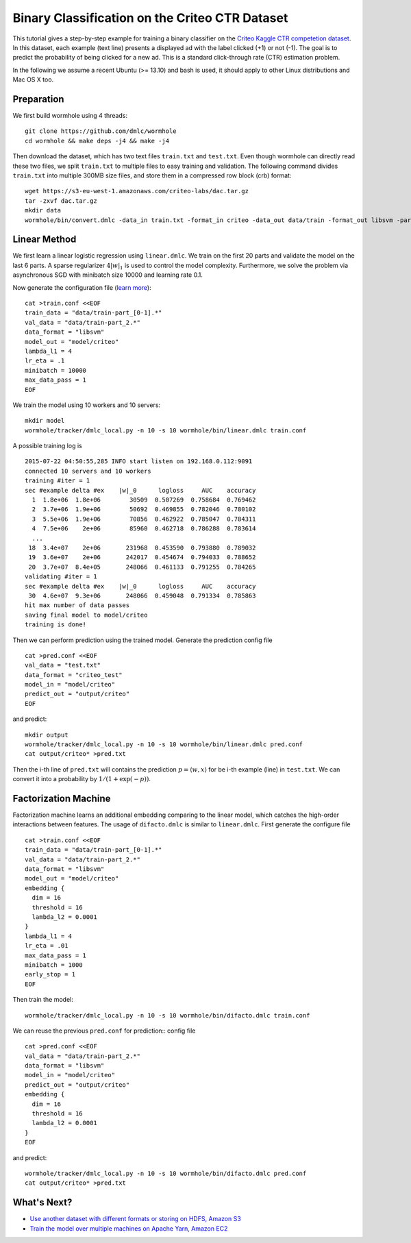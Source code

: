 Binary Classification on the Criteo CTR Dataset
===============================================

This tutorial gives a step-by-step example for training a binary classifier on
the `Criteo Kaggle CTR competetion dataset
<https://www.kaggle.com/c/criteo-display-ad-challenge/>`_. In this dataset, each
example (text line) presents a displayed ad with the label clicked (+1) or not
(-1). The goal is to predict the probability of being clicked for a new ad.
This is a standard click-through rate (CTR) estimation problem.

In the following we assume a recent Ubuntu (>= 13.10) and bash is used, it should
apply to other Linux distributions and Mac OS X too.

Preparation
-----------

We first build wormhole using 4 threads::

  git clone https://github.com/dmlc/wormhole
  cd wormhole && make deps -j4 && make -j4

Then download the dataset, which has two text files ``train.txt`` and
``test.txt``. Even though wormhole can directly read these two files, we split
``train.txt`` to multiple files to easy training and validation. The following
command divides ``train.txt`` into multiple 300MB size files, and store them in
a compressed row block (crb) format::

  wget https://s3-eu-west-1.amazonaws.com/criteo-labs/dac.tar.gz
  tar -zxvf dac.tar.gz
  mkdir data
  wormhole/bin/convert.dmlc -data_in train.txt -format_in criteo -data_out data/train -format_out libsvm -part_size 300


Linear Method
-------------

We first learn a linear logistic regression using
``linear.dmlc``. We train on the first 20 parts and validate the model on the
last 6 parts. A sparse regularizer :math:`4 |w|_1` is used to control the model
complexity. Furthermore, we solve the problem via asynchronous SGD with
minibatch size 10000 and learning rate 0.1.

Now generate the configuration file (`learn more <../learn/linear.html>`_)::

  cat >train.conf <<EOF
  train_data = "data/train-part_[0-1].*"
  val_data = "data/train-part_2.*"
  data_format = "libsvm"
  model_out = "model/criteo"
  lambda_l1 = 4
  lr_eta = .1
  minibatch = 10000
  max_data_pass = 1
  EOF


We train the model using 10 workers and 10 servers::

  mkdir model
  wormhole/tracker/dmlc_local.py -n 10 -s 10 wormhole/bin/linear.dmlc train.conf

A possible training log is ::

  2015-07-22 04:50:55,285 INFO start listen on 192.168.0.112:9091
  connected 10 servers and 10 workers
  training #iter = 1
  sec #example delta #ex    |w|_0      logloss     AUC    accuracy
    1  1.8e+06  1.8e+06        30509  0.507269  0.758684  0.769462
    2  3.7e+06  1.9e+06        50692  0.469855  0.782046  0.780102
    3  5.5e+06  1.9e+06        70856  0.462922  0.785047  0.784311
    4  7.5e+06    2e+06        85960  0.462718  0.786288  0.783614
    ...
   18  3.4e+07    2e+06       231968  0.453590  0.793880  0.789032
   19  3.6e+07    2e+06       242017  0.454674  0.794033  0.788652
   20  3.7e+07  8.4e+05       248066  0.461133  0.791255  0.784265
  validating #iter = 1
  sec #example delta #ex    |w|_0      logloss     AUC    accuracy
   30  4.6e+07  9.3e+06       248066  0.459048  0.791334  0.785863
  hit max number of data passes
  saving final model to model/criteo
  training is done!

Then we can perform prediction using the trained model. Generate the prediction
config file ::

  cat >pred.conf <<EOF
  val_data = "test.txt"
  data_format = "criteo_test"
  model_in = "model/criteo"
  predict_out = "output/criteo"
  EOF

and predict::

  mkdir output
  wormhole/tracker/dmlc_local.py -n 10 -s 10 wormhole/bin/linear.dmlc pred.conf
  cat output/criteo* >pred.txt


Then the i-th line  of ``pred.txt`` will contains the prediction :math:`p=\langle
w, x \rangle` for be i-th example (line) in ``test.txt``. We can convert it into
a probability by :math:`1/(1+\exp(-p))`.

Factorization Machine
---------------------

Factorization machine learns an additional embedding comparing to the linear
model, which catches the high-order interactions between features. The usage of
``difacto.dmlc`` is similar to ``linear.dmlc``. First generate the configure
file ::

  cat >train.conf <<EOF
  train_data = "data/train-part_[0-1].*"
  val_data = "data/train-part_2.*"
  data_format = "libsvm"
  model_out = "model/criteo"
  embedding {
    dim = 16
    threshold = 16
    lambda_l2 = 0.0001
  }
  lambda_l1 = 4
  lr_eta = .01
  max_data_pass = 1
  minibatch = 1000
  early_stop = 1
  EOF

Then train the model::

  wormhole/tracker/dmlc_local.py -n 10 -s 10 wormhole/bin/difacto.dmlc train.conf

We can reuse the previous ``pred.conf`` for prediction::
config file ::
  cat >pred.conf <<EOF
  val_data = "data/train-part_2.*"
  data_format = "libsvm"
  model_in = "model/criteo"
  predict_out = "output/criteo"
  embedding {
    dim = 16
    threshold = 16
    lambda_l2 = 0.0001
  }
  EOF

and predict::

  wormhole/tracker/dmlc_local.py -n 10 -s 10 wormhole/bin/difacto.dmlc pred.conf
  cat output/criteo* >pred.txt

What's Next?
------------

- `Use another dataset with different formats or storing on HDFS, Amazon S3 <../common/input.html>`_

- `Train the model over multiple machines on Apache Yarn, Amazon EC2 <../common/build.html#run>`_
